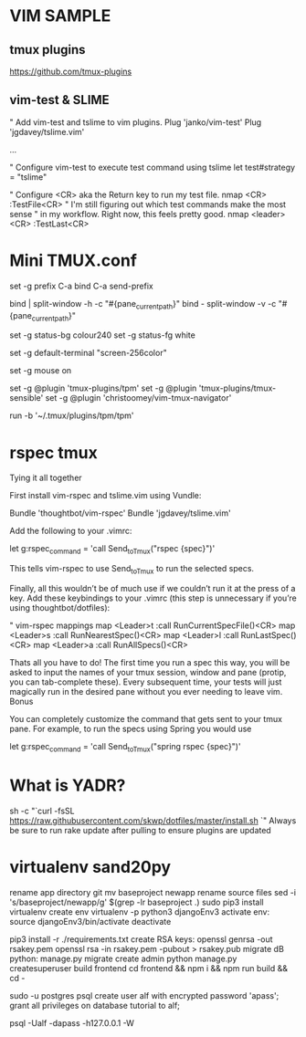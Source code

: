 * VIM SAMPLE
** tmux plugins
https://github.com/tmux-plugins
** vim-test & SLIME
" Add vim-test and tslime to vim plugins.
Plug 'janko/vim-test'
Plug 'jgdavey/tslime.vim'

...

" Configure vim-test to execute test command using tslime
let test#strategy = "tslime"

" Configure <CR> aka the Return key to run my test file.
nmap <CR> :TestFile<CR>
" I'm still figuring out which test commands make the most sense
" in my workflow. Right now, this feels pretty good.
nmap <leader><CR> :TestLast<CR>

* Mini TMUX.conf
# better prefix key
set -g prefix C-a
bind C-a send-prefix
# better splitting
bind | split-window -h -c "#{pane_current_path}"
bind - split-window -v -c "#{pane_current_path}"
# less colourful status
set -g status-bg colour240
set -g status-fg white
# 256 colors support
set -g default-terminal "screen-256color"
# sane scrolling
set -g mouse on
# list of plugins
set -g @plugin 'tmux-plugins/tpm'
set -g @plugin 'tmux-plugins/tmux-sensible'
set -g @plugin 'christoomey/vim-tmux-navigator'
# TMUX plugin manager (keep at the bottom of tmux.conf)
run -b '~/.tmux/plugins/tpm/tpm'

* rspec tmux
Tying it all together

First install vim-rspec and tslime.vim using Vundle:

Bundle 'thoughtbot/vim-rspec'
Bundle 'jgdavey/tslime.vim'

Add the following to your .vimrc:

let g:rspec_command = 'call Send_to_Tmux("rspec {spec}\n")'

This tells vim-rspec to use Send_to_Tmux to run the selected specs.

Finally, all this wouldn’t be of much use if we couldn’t run it at the
  press of a key. Add these keybindings to your .vimrc (this step is
  unnecessary if you’re using thoughtbot/dotfiles):

" vim-rspec mappings
map <Leader>t :call RunCurrentSpecFile()<CR>
map <Leader>s :call RunNearestSpec()<CR>
map <Leader>l :call RunLastSpec()<CR>
map <Leader>a :call RunAllSpecs()<CR>

Thats all you have to do! The first time you run a spec this way, you will be
  asked to input the names of your tmux session, window and pane (protip, you
  can tab-complete these). Every subsequent time, your tests will just
  magically run in the desired pane without you ever needing to leave vim.
  Bonus

You can completely customize the command that gets sent to your tmux pane.
  For example, to run the specs using Spring you would use

let g:rspec_command = 'call Send_to_Tmux("spring rspec {spec}\n")'

* What is YADR?
sh -c "`curl -fsSL https://raw.githubusercontent.com/skwp/dotfiles/master/install.sh `"
Always be sure to run rake update after pulling to ensure plugins are updated

* virtualenv sand20py
    rename app directory git mv baseproject newapp
    rename source files sed -i 's/baseproject/newapp/g' $(grep -lr baseproject .)
    sudo pip3 install virtualenv
    create env virtualenv -p python3 djangoEnv3
    activate env:
      source djangoEnv3/bin/activate
      deactivate

    pip3 install -r ./requirements.txt
    create RSA keys:
      openssl genrsa -out rsakey.pem openssl rsa -in rsakey.pem -pubout > rsakey.pub
    migrate dB python:
      manage.py migrate
    create admin python
      manage.py createsuperuser
    build frontend
      cd frontend && npm i && npm run build && cd -

sudo -u postgres psql 
create user alf with encrypted password 'apass';
grant all privileges on database tutorial to alf;

psql -Ualf -dapass -h127.0.0.1 -W

